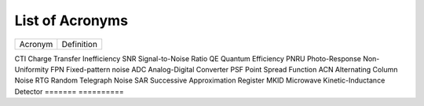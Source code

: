 .. _acronyms:

List of Acronyms
=================

.. glossary::

    CCD
      Charge-Coupled Device.

    CDM
      Charge Distortion Model.

    CMOS
      Complementary Metal Oxide Semiconductor.

    MCT
      Mercury Cadmium Telluride (HgCdTe).




=======          ==========
Acronym          Definition
=======          ==========


CTI              Charge Transfer Inefficiency
SNR              Signal-to-Noise Ratio
QE               Quantum Efficiency
PNRU             Photo-Response Non-Uniformity
FPN              Fixed-pattern noise
ADC              Analog-Digital Converter
PSF              Point Spread Function
ACN              Alternating Column Noise
RTG              Random Telegraph Noise
SAR              Successive Approximation Register
MKID             Microwave Kinetic-Inductance Detector
=======          ==========
